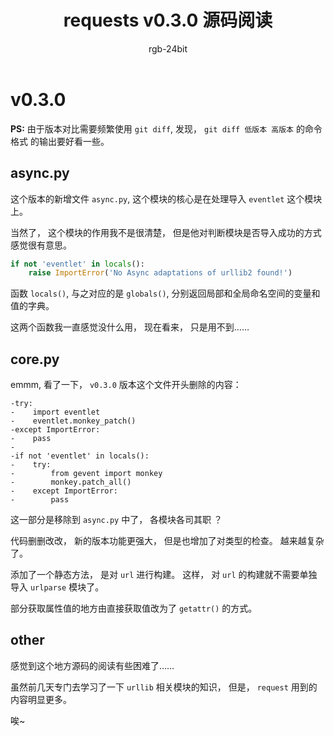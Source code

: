 #+TITLE:      requests v0.3.0 源码阅读
#+AUTHOR:     rgb-24bit
#+EMAIL:      rgb-24bit@foxmail.com

* 目录                                                    :TOC_4_gh:noexport:
- [[#v030][v0.3.0]]
  - [[#asyncpy][async.py]]
  - [[#corepy][core.py]]
  - [[#other][other]]

* v0.3.0
  *PS:* 由于版本对比需要频繁使用 ~git diff~, 发现， ~git diff 低版本 高版本~ 的命令格式
  的输出要好看一些。

** async.py
   这个版本的新增文件 ~async.py~, 这个模块的核心是在处理导入 ~eventlet~ 这个模块上。

   当然了， 这个模块的作用我不是很清楚， 但是他对判断模块是否导入成功的方式感觉很有意思。
   #+BEGIN_SRC python
     if not 'eventlet' in locals():
         raise ImportError('No Async adaptations of urllib2 found!')
   #+END_SRC
   
   函数 ~locals()~, 与之对应的是 ~globals()~, 分别返回局部和全局命名空间的变量和值的字典。

   这两个函数我一直感觉没什么用， 现在看来， 只是用不到......

** core.py
   emmm, 看了一下， ~v0.3.0~ 版本这个文件开头删除的内容：
   #+BEGIN_EXAMPLE
     -try:
     -    import eventlet
     -    eventlet.monkey_patch()
     -except ImportError:
     -    pass
     -
     -if not 'eventlet' in locals():
     -    try:
     -        from gevent import monkey
     -        monkey.patch_all()
     -    except ImportError:
     -        pass
   #+END_EXAMPLE
   
   这一部分是移除到 ~async.py~ 中了， 各模块各司其职 ？

   代码删删改改， 新的版本功能更强大， 但是也增加了对类型的检查。 越来越复杂了。

   添加了一个静态方法， 是对 ~url~ 进行构建。 这样， 对 ~url~ 的构建就不需要单独导入 ~urlparse~ 模块了。
   
   部分获取属性值的地方由直接获取值改为了 ~getattr()~ 的方式。

** other
   感觉到这个地方源码的阅读有些困难了......

   虽然前几天专门去学习了一下 ~urllib~ 相关模块的知识， 但是， ~request~ 用到的内容明显更多。

   唉~

